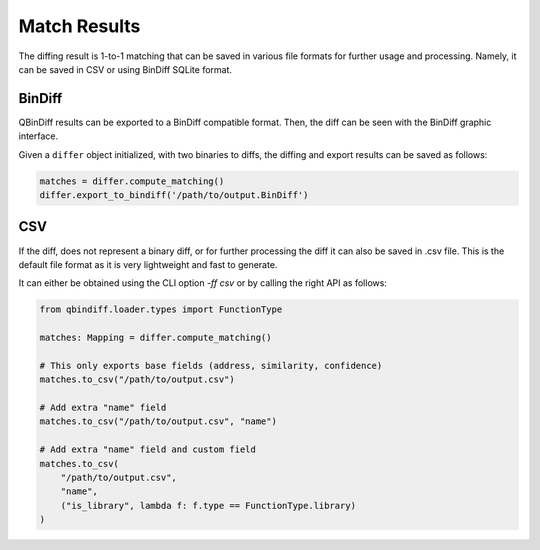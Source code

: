 Match Results
=============

The diffing result is 1-to-1 matching that can be saved in various file formats for
further usage and processing. Namely, it can be saved in CSV or using BinDiff
SQLite format.

BinDiff
-------

QBinDiff results can be exported to a BinDiff compatible format. Then, the diff can be seen with the BinDiff graphic interface.

Given a ``differ`` object initialized, with two binaries to diffs, the diffing and export results can be saved as follows:

..  code-block:: python

    matches = differ.compute_matching()
    differ.export_to_bindiff('/path/to/output.BinDiff')

CSV
---

If the diff, does not represent a binary diff, or for further processing the diff
it can also be saved in .csv file.
This is the default file format as it is very lightweight and fast to generate.

It can either be obtained using the CLI option `-ff csv` or by calling the right API as follows:

..  code-block:: python

    from qbindiff.loader.types import FunctionType

    matches: Mapping = differ.compute_matching()

    # This only exports base fields (address, similarity, confidence)
    matches.to_csv("/path/to/output.csv")

    # Add extra "name" field
    matches.to_csv("/path/to/output.csv", "name")

    # Add extra "name" field and custom field
    matches.to_csv(
        "/path/to/output.csv",
        "name",
        ("is_library", lambda f: f.type == FunctionType.library)
    )
